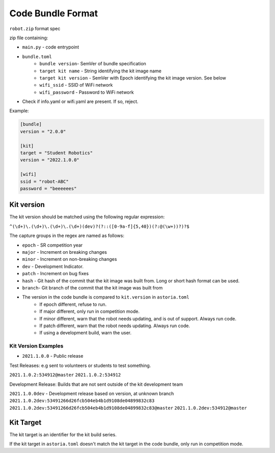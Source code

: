 Code Bundle Format
==================

``robot.zip`` format spec

zip file containing:

- ``main.py`` - code entrypoint
- ``bundle.toml``
    - ``bundle version``- SemVer of bundle specification
    - ``target kit name`` - String identifying the kit image name
    - ``target kit version`` - SemVer with Epoch identifying the kit image version. See below
    - ``wifi_ssid`` - SSID of WiFi network
    - ``wifi_password`` - Password to WiFi network

- Check if info.yaml or wifi.yaml are present. If so, reject.

Example:

.. code-block:: toml

    [bundle]
    version = "2.0.0"

    [kit]
    target = "Student Robotics"
    version = "2022.1.0.0"

    [wifi]
    ssid = "robot-ABC"
    password = "beeeeees"

Kit version
-----------

The kit version should be matched using the following regular expression:

``^(\d+)\.(\d+)\.(\d+)\.(\d+)(dev)?(?::([0-9a-f]{5,40})(?:@(\w+))?)?$``

The capture groups in the regex are named as follows:

- ``epoch`` - SR competition year
- ``major`` - Increment on breaking changes
- ``minor`` - Increment on non-breaking changes
- ``dev``   - Development Indicator.
- ``patch`` - Increment on bug fixes
- ``hash``  - Git hash of the commit that the kit image was built from. Long or short hash format can be used.
- ``branch``- Git branch of the commit that the kit image was built from

- The version in the code bundle is compared to ``kit.version`` in ``astoria.toml``
    - If epoch different, refuse to run.
    - If major different, only run in competition mode.
    - If minor different, warn that the robot needs updating, and is out of support. Always run code.
    - If patch different, warn that the robot needs updating. Always run code.
    - If using a development build, warn the user.

Kit Version Examples
~~~~~~~~~~~~~~~~~~~~

- ``2021.1.0.0`` - Public release

Test Releases: e.g sent to volunteers or students to test something. 

``2021.1.0.2:534912@master``
``2021.1.0.2:534912``

Development Release: Builds that are not sent outside of the kit development team

``2021.1.0.0dev`` - Development release based on version, at unknown branch
``2021.1.0.2dev:53491266d26fcb504eb4b1d9108de04899832c83``
``2021.1.0.2dev:53491266d26fcb504eb4b1d9108de04899832c83@master``
``2021.1.0.2dev:534912@master``

Kit Target
----------

The kit target is an identifier for the kit build series.

If the kit target in ``astoria.toml`` doesn't match the kit target in the code bundle, only run in competition mode.
